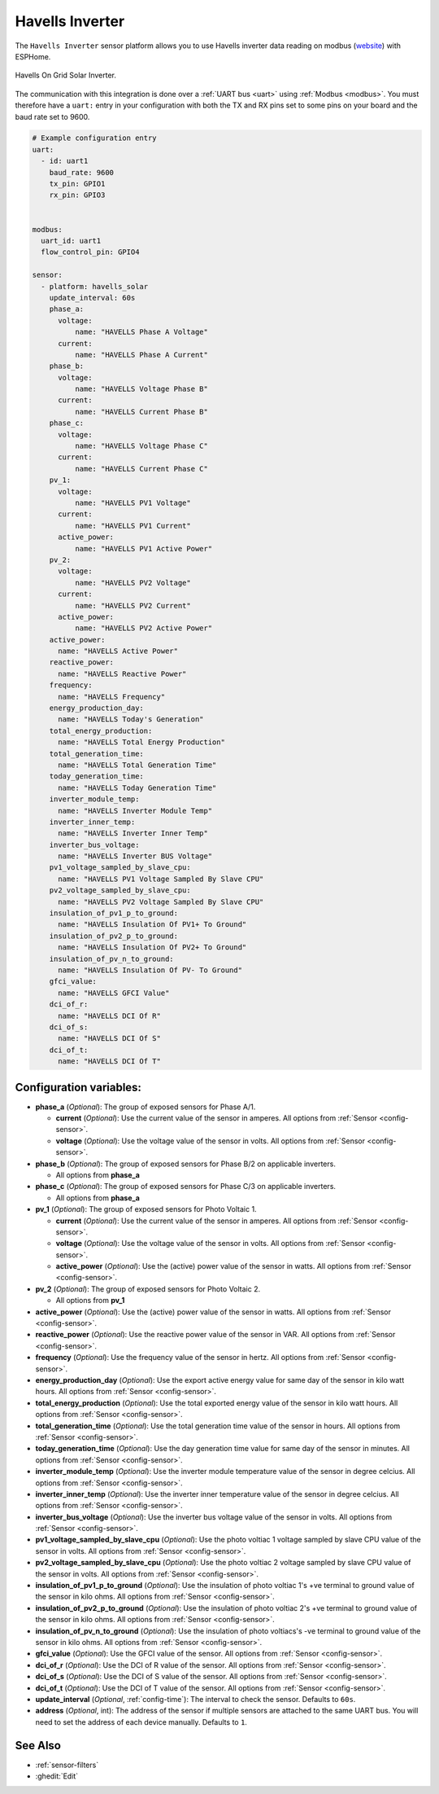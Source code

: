 Havells Inverter
================

.. seo::
    :description: Instructions for setting up Havells inverter reading on modbus.
    :image: images/havellsgti5000d.jpg
    :keywords: Havells Enviro, Havells GTI

The ``Havells Inverter`` sensor platform allows you to use Havells inverter data reading on modbus
(`website <https://www.havells.com/en/consumer/solar/solar-on-grid-inverter-and-solutions/solar-on-grid-inverter.html>`__)
with ESPHome.

.. figure:: images/havellsgti5000d.jpg
    :align: center
    :width: 50.0%

    Havells On Grid Solar Inverter.

The communication with this integration is done over a :ref:`UART bus <uart>` using :ref:`Modbus <modbus>`.
You must therefore have a ``uart:`` entry in your configuration with both the TX and RX pins set
to some pins on your board and the baud rate set to 9600.

.. code-block:: yaml

    # Example configuration entry
    uart:
      - id: uart1
        baud_rate: 9600
        tx_pin: GPIO1
        rx_pin: GPIO3
    
    
    modbus:
      uart_id: uart1
      flow_control_pin: GPIO4
    
    sensor:
      - platform: havells_solar
        update_interval: 60s
        phase_a:
          voltage:
              name: "HAVELLS Phase A Voltage"
          current:
              name: "HAVELLS Phase A Current"
        phase_b:
          voltage:
              name: "HAVELLS Voltage Phase B"
          current:
              name: "HAVELLS Current Phase B"
        phase_c:
          voltage:
              name: "HAVELLS Voltage Phase C"
          current:
              name: "HAVELLS Current Phase C"
        pv_1:
          voltage:
              name: "HAVELLS PV1 Voltage"
          current:
              name: "HAVELLS PV1 Current"
          active_power:
              name: "HAVELLS PV1 Active Power"
        pv_2:
          voltage:
              name: "HAVELLS PV2 Voltage"
          current:
              name: "HAVELLS PV2 Current"
          active_power:
              name: "HAVELLS PV2 Active Power"
        active_power:
          name: "HAVELLS Active Power"
        reactive_power:
          name: "HAVELLS Reactive Power"
        frequency:
          name: "HAVELLS Frequency"    
        energy_production_day:
          name: "HAVELLS Today's Generation"
        total_energy_production:
          name: "HAVELLS Total Energy Production"
        total_generation_time:
          name: "HAVELLS Total Generation Time"
        today_generation_time:
          name: "HAVELLS Today Generation Time"
        inverter_module_temp:
          name: "HAVELLS Inverter Module Temp"
        inverter_inner_temp:
          name: "HAVELLS Inverter Inner Temp"
        inverter_bus_voltage:
          name: "HAVELLS Inverter BUS Voltage"
        pv1_voltage_sampled_by_slave_cpu:
          name: "HAVELLS PV1 Voltage Sampled By Slave CPU"
        pv2_voltage_sampled_by_slave_cpu:
          name: "HAVELLS PV2 Voltage Sampled By Slave CPU"
        insulation_of_pv1_p_to_ground:
          name: "HAVELLS Insulation Of PV1+ To Ground"
        insulation_of_pv2_p_to_ground:
          name: "HAVELLS Insulation Of PV2+ To Ground"
        insulation_of_pv_n_to_ground:
          name: "HAVELLS Insulation Of PV- To Ground"
        gfci_value:
          name: "HAVELLS GFCI Value"
        dci_of_r:
          name: "HAVELLS DCI Of R"
        dci_of_s:
          name: "HAVELLS DCI Of S"
        dci_of_t:
          name: "HAVELLS DCI Of T"
    
    
    
Configuration variables:
------------------------

- **phase_a** (*Optional*): The group of exposed sensors for Phase A/1.

  - **current** (*Optional*): Use the current value of the sensor in amperes. All options from
    :ref:`Sensor <config-sensor>`.
  - **voltage** (*Optional*): Use the voltage value of the sensor in volts.
    All options from :ref:`Sensor <config-sensor>`.

- **phase_b** (*Optional*): The group of exposed sensors for Phase B/2 on applicable inverters.

  - All options from **phase_a**

- **phase_c** (*Optional*): The group of exposed sensors for Phase C/3 on applicable inverters.

  - All options from **phase_a**

- **pv_1** (*Optional*): The group of exposed sensors for Photo Voltaic 1.

  - **current** (*Optional*): Use the current value of the sensor in amperes. All options from
    :ref:`Sensor <config-sensor>`.
  - **voltage** (*Optional*): Use the voltage value of the sensor in volts.
    All options from :ref:`Sensor <config-sensor>`.
  - **active_power** (*Optional*): Use the (active) power value of the sensor in watts. All options
    from :ref:`Sensor <config-sensor>`.

- **pv_2** (*Optional*): The group of exposed sensors for Photo Voltaic 2.

  - All options from **pv_1**

- **active_power** (*Optional*): Use the (active) power value of the sensor in watts. All options
  from :ref:`Sensor <config-sensor>`.
- **reactive_power** (*Optional*): Use the reactive power value of the sensor in VAR. All
  options from :ref:`Sensor <config-sensor>`.    
- **frequency** (*Optional*): Use the frequency value of the sensor in hertz.
  All options from :ref:`Sensor <config-sensor>`.
- **energy_production_day** (*Optional*): Use the export active energy value for same day of the
  sensor in kilo watt hours. All options from :ref:`Sensor <config-sensor>`.
- **total_energy_production** (*Optional*): Use the total exported energy value of the sensor in
  kilo watt hours. All options from :ref:`Sensor <config-sensor>`.
- **total_generation_time** (*Optional*): Use the total generation time value of the sensor in
  hours. All options from :ref:`Sensor <config-sensor>`.
- **today_generation_time** (*Optional*): Use the day generation time value for same day of the
  sensor in minutes. All options from :ref:`Sensor <config-sensor>`.
- **inverter_module_temp** (*Optional*): Use the inverter module temperature value of the sensor in
  degree celcius. All options from :ref:`Sensor <config-sensor>`.
- **inverter_inner_temp** (*Optional*): Use the inverter inner temperature value of the sensor in
  degree celcius. All options from :ref:`Sensor <config-sensor>`.
- **inverter_bus_voltage** (*Optional*): Use the inverter bus voltage value of the sensor in volts.
  All options from :ref:`Sensor <config-sensor>`.
- **pv1_voltage_sampled_by_slave_cpu** (*Optional*): Use the photo voltiac 1 voltage sampled by slave CPU
  value of the sensor in volts. All options from :ref:`Sensor <config-sensor>`.
- **pv2_voltage_sampled_by_slave_cpu** (*Optional*): Use the photo voltiac 2 voltage sampled by slave CPU
  value of the sensor in volts. All options from :ref:`Sensor <config-sensor>`.
- **insulation_of_pv1_p_to_ground** (*Optional*): Use the insulation of photo voltiac 1's +ve terminal to
  ground value of the sensor in kilo ohms. All options from :ref:`Sensor <config-sensor>`.
- **insulation_of_pv2_p_to_ground** (*Optional*): Use the insulation of photo voltiac 2's +ve terminal to
  ground value of the sensor in kilo ohms. All options from :ref:`Sensor <config-sensor>`.
- **insulation_of_pv_n_to_ground** (*Optional*): Use the insulation  of  photo  voltiacs's 
  -ve terminal to ground value of the sensor in kilo ohms. All options from :ref:`Sensor <config-sensor>`.
- **gfci_value** (*Optional*): Use the GFCI value of the sensor.
  All options from :ref:`Sensor <config-sensor>`.
- **dci_of_r** (*Optional*): Use the DCI of R value of the sensor.
  All options from :ref:`Sensor <config-sensor>`.
- **dci_of_s** (*Optional*): Use the DCI of S value of the sensor.
  All options from :ref:`Sensor <config-sensor>`.
- **dci_of_t** (*Optional*): Use the DCI of T value of the sensor.
  All options from :ref:`Sensor <config-sensor>`.
- **update_interval** (*Optional*, :ref:`config-time`): The interval to check the
  sensor. Defaults to ``60s``.
- **address** (*Optional*, int): The address of the sensor if multiple sensors are attached to
  the same UART bus. You will need to set the address of each device manually. Defaults to ``1``.

See Also
--------

- :ref:`sensor-filters`
- :ghedit:`Edit`
